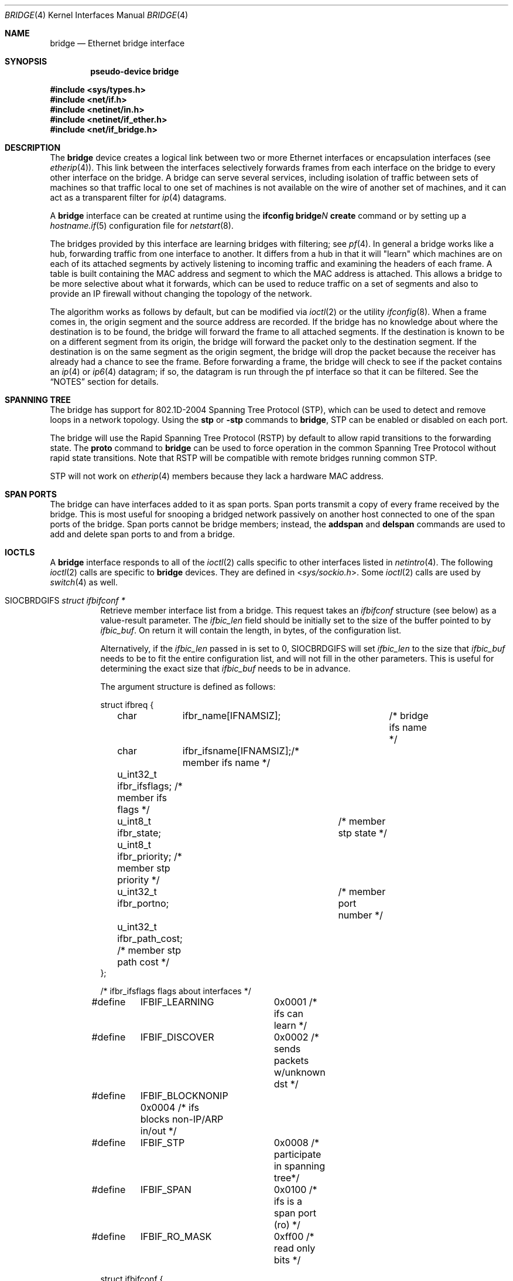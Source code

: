 .\"	$OpenBSD: bridge.4,v 1.74 2016/09/04 16:06:47 yasuoka Exp $
.\"
.\" Copyright (c) 1999-2001 Jason L. Wright (jason@thought.net)
.\" All rights reserved.
.\"
.\" Redistribution and use in source and binary forms, with or without
.\" modification, are permitted provided that the following conditions
.\" are met:
.\" 1. Redistributions of source code must retain the above copyright
.\"    notice, this list of conditions and the following disclaimer.
.\" 2. Redistributions in binary form must reproduce the above copyright
.\"    notice, this list of conditions and the following disclaimer in the
.\"    documentation and/or other materials provided with the distribution.
.\"
.\" THIS SOFTWARE IS PROVIDED BY THE AUTHOR ``AS IS'' AND ANY EXPRESS OR
.\" IMPLIED WARRANTIES, INCLUDING, BUT NOT LIMITED TO, THE IMPLIED
.\" WARRANTIES OF MERCHANTABILITY AND FITNESS FOR A PARTICULAR PURPOSE ARE
.\" DISCLAIMED.  IN NO EVENT SHALL THE AUTHOR BE LIABLE FOR ANY DIRECT,
.\" INDIRECT, INCIDENTAL, SPECIAL, EXEMPLARY, OR CONSEQUENTIAL DAMAGES
.\" (INCLUDING, BUT NOT LIMITED TO, PROCUREMENT OF SUBSTITUTE GOODS OR
.\" SERVICES; LOSS OF USE, DATA, OR PROFITS; OR BUSINESS INTERRUPTION)
.\" HOWEVER CAUSED AND ON ANY THEORY OF LIABILITY, WHETHER IN CONTRACT,
.\" STRICT LIABILITY, OR TORT (INCLUDING NEGLIGENCE OR OTHERWISE) ARISING IN
.\" ANY WAY OUT OF THE USE OF THIS SOFTWARE, EVEN IF ADVISED OF THE
.\" POSSIBILITY OF SUCH DAMAGE.
.\"
.Dd $Mdocdate: September 4 2016 $
.Dt BRIDGE 4
.Os
.Sh NAME
.Nm bridge
.Nd Ethernet bridge interface
.Sh SYNOPSIS
.Cd "pseudo-device bridge"
.Pp
.In sys/types.h
.In net/if.h
.In netinet/in.h
.In netinet/if_ether.h
.In net/if_bridge.h
.Sh DESCRIPTION
The
.Nm
device creates a logical link between two or more Ethernet interfaces or
encapsulation interfaces (see
.Xr etherip 4 ) .
This link between the interfaces selectively forwards frames from
each interface on the bridge to every other interface on the bridge.
A bridge can serve several services, including isolation of traffic between
sets of machines so that traffic local to one set of machines is not
available on the wire of another set of machines, and it can act as
a transparent filter for
.Xr ip 4
datagrams.
.Pp
A
.Nm
interface can be created at runtime using the
.Ic ifconfig bridge Ns Ar N Ic create
command or by setting up a
.Xr hostname.if 5
configuration file for
.Xr netstart 8 .
.Pp
The bridges provided by this interface are learning bridges with
filtering; see
.Xr pf 4 .
In general a bridge works like a hub, forwarding traffic from one interface
to another.
It differs from a hub in that it will "learn" which machines
are on each of its attached segments by actively listening to
incoming traffic and examining the headers of each frame.
A table is built containing the MAC address and segment to which the
MAC address is attached.
This allows a bridge to be more selective about what it forwards,
which can be used to reduce traffic on a set of segments and also to provide
an IP firewall without changing the topology of the network.
.Pp
The algorithm works as follows by default, but can be modified via
.Xr ioctl 2
or the utility
.Xr ifconfig 8 .
When a frame comes in, the origin segment and the source address are
recorded.
If the bridge has no knowledge about where the destination is to be found,
the bridge will forward the frame to all attached segments.
If the destination is known to be on a different segment from its origin, the
bridge will forward the packet only to the destination segment.
If the destination is on the same segment as the origin segment, the bridge
will drop the packet because the receiver has already had a chance to see
the frame.
Before forwarding a frame, the bridge will check to see if the packet
contains an
.Xr ip 4
or
.Xr ip6 4
datagram; if so, the datagram is run through the
pf interface so that it can be filtered.
See the
.Sx NOTES
section for details.
.Sh SPANNING TREE
The bridge has support for 802.1D-2004 Spanning Tree Protocol (STP),
which can be used to detect and remove loops in a network topology.
Using the
.Cm stp
or
.Cm -stp
commands
to
.Nm ,
STP can be enabled or disabled on each port.
.Pp
The bridge will use the Rapid Spanning Tree Protocol (RSTP) by default
to allow rapid transitions to the forwarding state.
The
.Cm proto
command to
.Nm
can be used to force operation in the common Spanning Tree Protocol
without rapid state transitions.
Note that RSTP will be compatible with remote bridges running common STP.
.Pp
STP will not work on
.Xr etherip 4
members because they lack a hardware MAC address.
.Sh SPAN PORTS
The bridge can have interfaces added to it as span ports.
Span ports transmit a copy of every frame received by the bridge.
This is most useful for snooping a bridged network passively on
another host connected to one of the span ports of the bridge.
Span ports cannot be bridge members; instead, the
.Cm addspan
and
.Cm delspan
commands are used to add and delete span ports to and from a bridge.
.Sh IOCTLS
A
.Nm
interface responds to all of the
.Xr ioctl 2
calls specific to other interfaces listed in
.Xr netintro 4 .
The following
.Xr ioctl 2
calls are specific to
.Nm
devices.
They are defined in
.In sys/sockio.h .
Some
.Xr ioctl 2
calls are used by
.Xr switch 4
as well.
.Bl -tag -width Ds
.It Dv SIOCBRDGIFS Fa "struct ifbifconf *"
Retrieve member interface list from a bridge.
This request takes an
.Vt ifbifconf
structure (see below) as a value-result parameter.
The
.Va ifbic_len
field should be initially set to the size of the buffer
pointed to by
.Va ifbic_buf .
On return it will contain the length, in bytes, of the configuration
list.
.Pp
Alternatively, if the
.Va ifbic_len
passed in is set to 0,
.Dv SIOCBRDGIFS
will set
.Va ifbic_len
to the size that
.Va ifbic_buf
needs to be to fit the entire configuration list,
and will not fill in the other parameters.
This is useful for determining the exact size that
.Va ifbic_buf
needs to be in advance.
.Pp
The argument structure is defined as follows:
.Bd -literal
struct ifbreq {
	char	  ifbr_name[IFNAMSIZ];	 /* bridge ifs name */
	char	  ifbr_ifsname[IFNAMSIZ];/* member ifs name */
	u_int32_t ifbr_ifsflags;  /* member ifs flags */
	u_int8_t  ifbr_state;	  /* member stp state */
	u_int8_t  ifbr_priority;  /* member stp priority */
	u_int32_t ifbr_portno;	  /* member port number */
	u_int32_t ifbr_path_cost; /* member stp path cost */
};

/* ifbr_ifsflags flags about interfaces */
#define	IFBIF_LEARNING	 0x0001 /* ifs can learn */
#define	IFBIF_DISCOVER	 0x0002 /* sends packets w/unknown dst */
#define	IFBIF_BLOCKNONIP 0x0004 /* ifs blocks non-IP/ARP in/out */
#define	IFBIF_STP	 0x0008 /* participate in spanning tree*/
#define	IFBIF_SPAN	 0x0100 /* ifs is a span port (ro) */
#define	IFBIF_RO_MASK	 0xff00 /* read only bits */

struct ifbifconf {
	char	  ifbic_name[IFNAMSIZ];	/* bridge ifs name */
	u_int32_t ifbic_len;		/* buffer size */
	union {
		caddr_t	ifbicu_buf;
		struct	ifbreq *ifbicu_req;
	} ifbic_ifbicu;
#define	ifbic_buf	ifbic_ifbicu.ifbicu_buf
#define	ifbic_req	ifbic_ifbicu.ifbicu_req
};
.Ed
.It Dv SIOCBRDGADD Fa "struct ifbreq *"
Add the interface named in
.Va ifbr_ifsname
to the bridge named in
.Va ifbr_name .
.It Dv SIOCBRDGDEL Fa "struct ifbreq *"
Delete the interface named in
.Va ifbr_ifsname
from the bridge named in
.Va ifbr_name .
.It Dv SIOCBRDGADDS Fa "struct ifbreq *"
Add the interface named in
.Va ifbr_ifsname
as a span port to the bridge named in
.Va ifbr_name .
.It Dv SIOCBRDGDELS Fa "struct ifbreq *"
Delete the interface named in
.Va ifbr_ifsname
from the list of span ports of the bridge named in
.Va ifbr_name .
.It Dv SIOCBRDGSIFFLGS Fa "struct ifbreq *"
Set the bridge member interface flags for the interface named in
.Va ifbr_ifsname
attached to the bridge
.Va ifbr_name .
If the flag
.Dv IFBIF_LEARNING
is set on an interface, source addresses from frames received on the
interface are recorded in the address cache.
If the flag
.Dv IFBIF_DISCOVER
is set, the interface will receive packets destined for unknown
destinations, otherwise a frame that has a destination not found
in the address cache is not forwarded to this interface.
The default for newly added interfaces has both flags set.
If the flag
.Dv IFBIF_BLOCKNONIP
is set, only
.Xr ip 4 ,
.Xr ip6 4 ,
.Xr arp 4 ,
and
Reverse ARP packets will be bridged from and to the interface.
.It Dv SIOCBRDGGIFFLGS Fa "struct ifbreq *"
Retrieve the bridge member interface flags for the interface named in
.Va ifbr_ifsname
attached to the bridge
.Va ifbr_name .
.It Dv SIOCBRDGRTS Fa "struct ifbaconf *"
Retrieve the address cache of the bridge named in
.Va ifbac_name .
This request takes an
.Vt ifbaconf
structure (see below) as a value-result parameter.
The
.Va ifbac_len
field should be initially set to the size of the buffer pointed to by
.Va ifbac_buf .
On return, it will contain the length, in bytes, of the configuration list.
.Pp
Alternatively, if the
.Va ifbac_len
passed in is set to 0,
.Dv SIOCBRDGRTS
will set it to the size that
.Va ifbac_buf
needs to be to fit the entire configuration list, and will not fill in the other
parameters.
As with
.Dv SIOCBRDGIFS ,
this is useful for determining the exact size that
.Va ifbac_buf
needs to be in advance.
.Pp
The argument structure is defined as follows:
.Bd -literal
struct ifbareq {
	char	 ifba_name[IFNAMSIZ];	/* bridge name */
	char	 ifba_ifsname[IFNAMSIZ];/* destination ifs */
	u_int8_t ifba_age;		/* address age */
	u_int8_t ifba_flags;		/* address flags */
	struct ether_addr ifba_dst;	/* destination addr */
};

#define	IFBAF_TYPEMASK	0x03		/* address type mask */
#define	IFBAF_DYNAMIC	0x00		/* dynamically learned */
#define	IFBAF_STATIC	0x01		/* static address */

struct ifbaconf {
	char	  ifbac_name[IFNAMSIZ];	/* bridge ifs name */
	u_int32_t ifbac_len;		/* buffer size */
	union {
		caddr_t	ifbacu_buf;	/* buffer */
		struct ifbareq *ifbacu_req; /* request pointer */
	} ifbac_ifbacu;
#define	ifbac_buf	ifbac_ifbacu.ifbacu_buf
#define	ifbac_req	ifbac_ifbacu.ifbacu_req
};
.Ed
.Pp
Address cache entries with the type set to
.Dv IFBAF_DYNAMIC
in
.Va ifba_flags
are entries learned by the bridge.
Entries with the type set to
.Dv IFBAF_STATIC
are manually added entries.
.It Dv SIOCBRDGSADDR Fa "struct ifbareq *"
Add an entry, manually, to the address cache for the bridge named in
.Va ifba_name .
The address and its associated interface and flags are set in the
.Va ifba_dst ,
.Va ifba_ifsname ,
and
.Va ifba_flags
fields, respectively.
.It Dv SIOCBRDGDADDR Fa "struct ifbareq *"
Delete an entry from the address cache of the bridge named in
.Va ifba_name .
Entries are deleted strictly based on the address field
.Va ifba_dst .
.It Dv SIOCBRDGFLUSH Fa "struct ifbreq *"
Flush addresses from the cache.
.Va ifbr_name
contains the name of the bridge device, and
.Va ifbr_ifsflags
should be set to
.Dv IFBF_FLUSHALL
to flush all addresses from the cache or
.Dv IFBF_FLUSHDYN
to flush only the dynamically learned addresses from the cache.
.It Dv SIOCBRDGSCACHE Fa "struct ifbrparam *"
Set the maximum address cache size for the bridge named in
.Va ifbrp_name
to
.Va ifbrp_csize
entries.
.Pp
The argument structure is as follows:
.Bd -literal
struct ifbrparam {
	char		  ifbrp_name[IFNAMSIZ];
	union {
		u_int32_t ifbrpu_csize;	    /* cache size */
		int	  ifbrpu_ctime;	    /* cache time */
		u_int16_t ifbrpu_prio;	    /* bridge priority */
		u_int8_t  ifbrpu_hellotime; /* hello time */
		u_int8_t  ifbrpu_fwddelay;  /* fwd delay */
		u_int8_t  ifbrpu_maxage;    /* max age */
		u_int64_t ifbrpu_datapath;  /* datapath-id */
		u_int32_t ifbrpu_maxgroup;  /* group size */
	} ifbrp_ifbrpu;
};
#define	ifbrp_csize	ifbrp_ifbrpu.ifbrpu_csize
#define	ifbrp_ctime	ifbrp_ifbrpu.ifbrpu_ctime
#define	ifbrp_prio	ifbrp_ifbrpu.ifbrpu_prio
#define	ifbrp_hellotime	ifbrp_ifbrpu.ifbrpu_hellotime
#define	ifbrp_fwddelay	ifbrp_ifbrpu.ifbrpu_fwddelay
#define	ifbrp_maxage	ifbrp_ifbrpu.ifbrpu_maxage
#define	ifbrp_datapath  ifbrp_ifbrpu.ifbrpu_datapath
#define	ifbrp_maxflow   ifbrp_ifbrpu.ifbrpu_csize
#define	ifbrp_maxgroup  ifbrp_ifbrpu.ifbrpu_maxgroup
.Ed
.Pp
Note that the
.Va ifbrp_ctime , ifbrp_hellotime , ifbrp_fwddelay
and
.Va ifbrp_maxage
fields are in seconds.
.It Dv SIOCBRDGGCACHE Fa "struct ifbrparam *"
Retrieve the maximum size of the address cache for the bridge
.Va ifbrp_name .
.It Dv SIOCBRDGSTO Fa "struct ifbrparam *"
Set the time, in seconds, for how long addresses which have not been
seen on the network (i.e., have not transmitted a packet) will remain in
the cache to the value
.Va ifbrp_ctime .
If the time is set to zero, no aging is performed on the address cache.
.It Dv SIOCBRDGGTO Fa "struct ifbrparam *"
Retrieve the address cache expiration time (see above).
.It Dv SIOCBRDGARL Fa "struct ifbrlreq *"
Add an Ethernet address filtering rule to the bridge on a specific interface.
.Va ifbr_name
contains the name of the bridge device, and
.Va ifbr_ifsname
contains the name of the bridge member interface.
.Pp
Rules are applied in the order in which they were added to the bridge,
and the first matching rule's action parameter determines the fate of
the packet.
The
.Va ifbr_action
field is one of
.Dv BRL_ACTION_PASS
or
.Dv BRL_ACTION_BLOCK ,
to pass or block matching frames, respectively.
The
.Va ifbr_flags
field specifies whether the rule should match on input, output, or both
by using the flags
.Dv BRL_FLAG_IN
and
.Dv BRL_FLAG_OUT .
At least one of these flags must be set.
.Pp
The
.Va ifbr_flags
field
also specifies whether either (or both) of the source and destination
addresses should be matched by using the
.Dv BRL_FLAG_SRCVALID
and
.Dv BRL_FLAG_DSTVALID
flags.
The
.Va ifbr_src
field is the source address that triggers the rule (only considered if
.Va ifbr_flags
has the
.Dv BRL_FLAG_SRCVALID
bit set).
The
.Va ifbr_src
field is the destination address that triggers the rule (only considered if
.Va ifbr_flags
has the
.Dv BRL_FLAG_DSTVALID
bit set).
If neither bit is set, the rule matches all frames.
.Pp
The argument structure is as follows:
.Bd -literal
struct ifbrlreq {
	char	 ifbr_name[IFNAMSIZ];	 /* bridge ifs name */
	char	 ifbr_ifsname[IFNAMSIZ]; /* member ifs name */
	u_int8_t ifbr_action;		 /* disposition */
	u_int8_t ifbr_flags;		 /* flags */
	struct ether_addr ifbr_src;	 /* source mac */
	struct ether_addr ifbr_dst;	 /* destination mac */
	char	 ifbr_tagname[PF_TAG_NAME_SIZE]; /* pf tagname */
};
#define	BRL_ACTION_BLOCK	0x01	 /* block frame */
#define	BRL_ACTION_PASS		0x02	 /* pass frame */
#define	BRL_FLAG_IN		0x08	 /* input rule */
#define	BRL_FLAG_OUT		0x04	 /* output rule */
#define	BRL_FLAG_SRCVALID	0x02	 /* src valid */
#define	BRL_FLAG_DSTVALID	0x01	 /* dst valid */
.Ed
.It Dv SIOCBRDGFRL Fa "struct ifbrlreq *"
Remove all filtering rules from a bridge interface member.
.Va ifbr_name
contains the name of the bridge device, and
.Va ifbr_ifsname
contains the name of the bridge member interface.
.It Dv SIOCBRDGGRL Fa "struct ifbrlconf *"
Retrieve all of the rules from the bridge,
.Va ifbrl_name ,
for the member interface,
.Va ifbrl_ifsname .
This request takes an
.Vt ifbrlconf
structure (see below) as a value-result parameter.
The
.Va ifbrl_len
field should be initially set to the size of the buffer pointed to by
.Va ifbrl_buf .
On return, it will contain the length, in bytes, of the configuration list.
.Pp
Alternatively, if the
.Va ifbrl_len
passed in is set to 0,
.Dv SIOCBRDGGRL
will set it to the size that
.Va ifbrl_buf
needs to be to fit the entire configuration list, and will not fill in the other
parameters.
As with
.Dv SIOCBRDGIFS ,
this is useful for determining the exact size that
.Va ifbrl_buf
needs to be in advance.
.Pp
The argument structure is defined as follows:
.Bd -literal
struct ifbrlconf {
	char	  ifbrl_name[IFNAMSIZ];	   /* bridge ifs name */
	char	  ifbrl_ifsname[IFNAMSIZ]; /* member ifs name */
	u_int32_t ifbrl_len;		   /* buffer size */
	union {
		caddr_t	ifbrlu_buf;
		struct	ifbrlreq *ifbrlu_req;
	} ifbrl_ifbrlu;
#define	ifbrl_buf ifbrl_ifbrlu.ifbrlu_buf
#define	ifbrl_req ifbrl_ifbrlu.ifbrlu_req
};
.Ed
.\" .It Dv SIOCBRDGGSIFS Fa "struct ifbreq *"
.It Dv SIOCBRDGGPRI Fa "struct ifbrparam *"
Retrieve the Spanning Tree Protocol (STP) priority parameter of the bridge into
the
.Va ifbrp_prio
field.
.It Dv SIOCBRDGSPRI Fa "struct ifbrparam *"
Set the STP priority parameter of the bridge to the value in
.Va ifbrp_prio .
.It Dv SIOCBRDGGHT Fa "struct ifbrparam *"
Retrieve the STP hello time parameter, in seconds, of the bridge into the
.Va ifbrp_hellotime
field.
.It Dv SIOCBRDGSHT Fa "struct ifbrparam *"
Set the STP hello time parameter, in seconds, of the bridge to the value in
.Va ifbrp_hellotime .
The value in
.Va ifbrp_hellotime
cannot be zero.
.It Dv SIOCBRDGGFD Fa "struct ifbrparam *"
Retrieve the STP forward delay parameter, in seconds, of the bridge into the
.Va ifbrp_fwddelay
field.
.It Dv SIOCBRDGSFD Fa "struct ifbrparam *"
Set the STP forward delay parameter, in seconds, of the bridge to the value in
.Va ifbrp_fwddelay .
The value in
.Va ifbrp_fwddelay
cannot be zero.
.It Dv SIOCBRDGGMA Fa "struct ifbrparam *"
Retrieve the STP maximum age parameter, in seconds, of the bridge into the
.Va ifbrp_maxage
field.
.It Dv SIOCBRDGSMA Fa "struct ifbrparam *"
Set the STP maximum age parameter, in seconds, of the bridge to the value in
.Va ifbrp_maxage .
The value in
.Va ifbrp_maxage
cannot be zero.
.It Dv SIOCBRDGSIFPRIO Fa "struct ifbreq *"
Set the STP priority parameter of the interface named in
.Va ifbr_ifsname
to the value in
.Va ifbr_priority .
.It Dv SIOCBRDGSIFCOST Fa "struct ifbreq *"
Set the STP cost parameter of the interface named in
.Va ifbr_ifsname
to the value in
.Va ifbr_path_cost .
The value in
.Va ifbr_path_cost
must be greater than or equal to one.
.El
.Sh ERRORS
If the
.Xr ioctl 2
call fails,
.Xr errno 2
is set to one of the following values:
.Bl -tag -width Er
.It Bq Er ENOENT
For an add request, this means that the named interface is not configured
into the system.
For a delete operation, it means that the named interface is not a member
of the bridge.
For an address cache deletion, the address was not found in the table.
.It Bq Er ENOMEM
Memory could not be allocated for an interface or cache entry
to be added to the bridge.
.It Bq Er EEXIST
The named interface is already a member of the bridge.
.It Bq Er EBUSY
The named interface is already a member of another bridge.
.It Bq Er EINVAL
The named interface is not an Ethernet interface, or an invalid ioctl
was performed on the bridge.
.It Bq Er ENETDOWN
Address cache operation (flush, add, or delete) on a bridge that is
in the down state.
.It Bq Er EPERM
Super-user privilege is required to add and delete interfaces to and from
bridges and to set the bridge interface flags.
.It Bq Er EFAULT
The buffer used in a
.Dv SIOCBRDGIFS
or
.Dv SIOCBRDGRTS
request points outside of the process's allocated address space.
.It Bq Er ESRCH
No such member interface in the bridge.
.El
.Sh NOTES
Bridged packets pass through
.Xr pf 4
filters once as input on the receiving interface and once
as output on all interfaces on which they are forwarded.
In order to pass through the bridge packets must pass
any
.Ar in
rules on the input and any
.Ar out
rules on the output interface.
Packets may be blocked either entering or leaving the bridge.
.Pp
Return packets generated by pf itself are not routed using the
kernel routing table.
Instead, pf will send these replies back to the same Ethernet
address that the original packet came from.
This applies to rules with
.Ic return ,
.Ic return-rst ,
.Ic return-icmp ,
.Ic return-icmp6 ,
or
.Ic synproxy
defined.
At the moment, only
.Ic return-rst
on IPv4 is implemented and the other packet generating rules
are unsupported.
.Pp
If an IP packet is too large for the outgoing interface, the bridge
will perform IP fragmentation.
This can happen when bridge members
have different MTUs or when IP fragments are reassembled by pf.
Non-IP packets which are too large for the outgoing interface will be
dropped.
.Pp
If the
.Dv IFF_LINK2
flag is set on the
.Nm
interface, the bridge will also perform transparent
.Xr ipsec 4
processing on the packets (encrypt or decrypt them), according to the
policies set with the
.Xr ipsecctl 8
command by the administrator.
If appropriate security associations (SAs) do not exist, any key
management daemons such as
.Xr isakmpd 8
that are running on the bridge will be invoked to establish the
necessary SAs.
These daemons have to be configured as if they were running on the
host whose traffic they are protecting (i.e., they need to have the
appropriate authentication and authorization material, such as keys
and certificates, to impersonate the protected host(s)).
.Sh SEE ALSO
.Xr errno 2 ,
.Xr ioctl 2 ,
.Xr arp 4 ,
.Xr etherip 4 ,
.Xr ip 4 ,
.Xr ip6 4 ,
.Xr ipsec 4 ,
.Xr netintro 4 ,
.Xr pf 4 ,
.Xr switch 4 ,
.Xr vether 4 ,
.Xr hostname.if 5 ,
.Xr ifconfig 8 ,
.Xr ipsecctl 8 ,
.Xr isakmpd 8 ,
.Xr netstart 8
.Sh HISTORY
The
.Nm
kernel interface first appeared in
.Ox 2.5 .
.Sh AUTHORS
The
.Nm
kernel interface was written by
.An Jason L. Wright Aq Mt jason@thought.net
as part of an undergraduate independent study at the
University of North Carolina at Greensboro.
.Pp
Support for rapid spanning tree reconfigurations (RSTP) was added by
.An Andrew Thompson Aq Mt thompsa@freebsd.org
and ported to
.Ox
by
.An Reyk Floeter Aq Mt reyk@openbsd.org .
.Sh BUGS
There are some rather special network interface chipsets which will
not work in a bridge configuration.
Some chipsets have serious flaws when running in promiscuous mode, like the
TI ThunderLAN (see
.Xr tl 4 ) ,
which receives its own transmissions (this renders the address learning
cache useless).
Most other chipsets work fine though.
